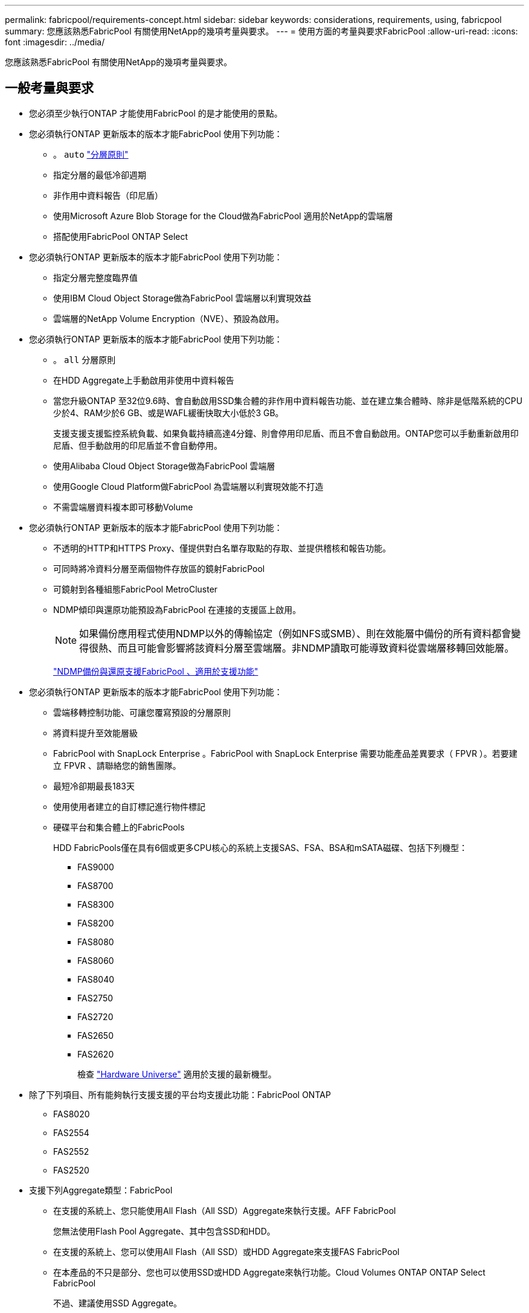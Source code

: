 ---
permalink: fabricpool/requirements-concept.html 
sidebar: sidebar 
keywords: considerations, requirements, using, fabricpool 
summary: 您應該熟悉FabricPool 有關使用NetApp的幾項考量與要求。 
---
= 使用方面的考量與要求FabricPool
:allow-uri-read: 
:icons: font
:imagesdir: ../media/


[role="lead"]
您應該熟悉FabricPool 有關使用NetApp的幾項考量與要求。



== 一般考量與要求

* 您必須至少執行ONTAP 才能使用FabricPool 的是才能使用的景點。
* 您必須執行ONTAP 更新版本的版本才能FabricPool 使用下列功能：
+
** 。 `auto` link:tiering-policies-concept.html#types-of-fabricpool-tiering-policies["分層原則"]
** 指定分層的最低冷卻週期
** 非作用中資料報告（印尼盾）
** 使用Microsoft Azure Blob Storage for the Cloud做為FabricPool 適用於NetApp的雲端層
** 搭配使用FabricPool ONTAP Select


* 您必須執行ONTAP 更新版本的版本才能FabricPool 使用下列功能：
+
** 指定分層完整度臨界值
** 使用IBM Cloud Object Storage做為FabricPool 雲端層以利實現效益
** 雲端層的NetApp Volume Encryption（NVE）、預設為啟用。


* 您必須執行ONTAP 更新版本的版本才能FabricPool 使用下列功能：
+
** 。 `all` 分層原則
** 在HDD Aggregate上手動啟用非使用中資料報告
** 當您升級ONTAP 至32位9.6時、會自動啟用SSD集合體的非作用中資料報告功能、並在建立集合體時、除非是低階系統的CPU少於4、RAM少於6 GB、或是WAFL緩衝快取大小低於3 GB。
+
支援支援支援監控系統負載、如果負載持續高達4分鐘、則會停用印尼盾、而且不會自動啟用。ONTAP您可以手動重新啟用印尼盾、但手動啟用的印尼盾並不會自動停用。

** 使用Alibaba Cloud Object Storage做為FabricPool 雲端層
** 使用Google Cloud Platform做FabricPool 為雲端層以利實現效能不打造
** 不需雲端層資料複本即可移動Volume


* 您必須執行ONTAP 更新版本的版本才能FabricPool 使用下列功能：
+
** 不透明的HTTP和HTTPS Proxy、僅提供對白名單存取點的存取、並提供稽核和報告功能。
** 可同時將冷資料分層至兩個物件存放區的鏡射FabricPool
** 可鏡射到各種組態FabricPool MetroCluster
** NDMP傾印與還原功能預設為FabricPool 在連接的支援區上啟用。
+
[NOTE]
====
如果備份應用程式使用NDMP以外的傳輸協定（例如NFS或SMB）、則在效能層中備份的所有資料都會變得很熱、而且可能會影響將該資料分層至雲端層。非NDMP讀取可能導致資料從雲端層移轉回效能層。

====
+
https://kb.netapp.com/Advice_and_Troubleshooting/Data_Storage_Software/ONTAP_OS/NDMP_Backup_and_Restore_supported_for_FabricPool%3F["NDMP備份與還原支援FabricPool 、適用於支援功能"]



* 您必須執行ONTAP 更新版本的版本才能FabricPool 使用下列功能：
+
** 雲端移轉控制功能、可讓您覆寫預設的分層原則
** 將資料提升至效能層級
** FabricPool with SnapLock Enterprise 。FabricPool with SnapLock Enterprise 需要功能產品差異要求（ FPVR ）。若要建立 FPVR 、請聯絡您的銷售團隊。
** 最短冷卻期最長183天
** 使用使用者建立的自訂標記進行物件標記
** 硬碟平台和集合體上的FabricPools
+
HDD FabricPools僅在具有6個或更多CPU核心的系統上支援SAS、FSA、BSA和mSATA磁碟、包括下列機型：

+
*** FAS9000
*** FAS8700
*** FAS8300
*** FAS8200
*** FAS8080
*** FAS8060
*** FAS8040
*** FAS2750
*** FAS2720
*** FAS2650
*** FAS2620
+
檢查 https://hwu.netapp.com/Home/Index["Hardware Universe"^] 適用於支援的最新機型。





* 除了下列項目、所有能夠執行支援支援的平台均支援此功能：FabricPool ONTAP
+
** FAS8020
** FAS2554
** FAS2552
** FAS2520


* 支援下列Aggregate類型：FabricPool
+
** 在支援的系統上、您只能使用All Flash（All SSD）Aggregate來執行支援。AFF FabricPool
+
您無法使用Flash Pool Aggregate、其中包含SSD和HDD。

** 在支援的系統上、您可以使用All Flash（All SSD）或HDD Aggregate來支援FAS FabricPool
** 在本產品的不只是部分、您也可以使用SSD或HDD Aggregate來執行功能。Cloud Volumes ONTAP ONTAP Select FabricPool
+
不過、建議使用SSD Aggregate。



* 支援使用下列物件存放區做為雲端層：FabricPool
+
** NetApp StorageGRID 產品介紹10.3或更新版本
** NetApp ONTAP SS3（ONTAP 適用於9.8及更新版本）
** Alibaba雲端物件儲存設備
** Amazon Web Services Simple Storage Service（AWS S3）
** Google Cloud Storage
** IBM Cloud 物件儲存設備
** 適用於雲端的Microsoft Azure Blob儲存設備


* 您打算使用的物件存放區「'Bucke'」（容器）必須已設定完成、至少必須有10 GB的儲存空間、且不得重新命名。
* 使用FabricPool 物件儲存區的HA配對需要叢集間的LIF才能與物件儲存區通訊。
* 您無法在附加雲端層之後、將其從本機層分離；不過、您可以使用 link:https://docs.netapp.com/us-en/ontap/fabricpool/create-mirror-task.html["FabricPool 鏡射"] 將本機層附加至不同的雲端層。
* 如果您使用處理量層（ QoS 最小）、則必須將磁碟區上的分層原則設定為 `none` 將 Aggregate 附加至 FabricPool 之前。
+
其他分層原則則可防止將Aggregate附加FabricPool 到無法使用的物件上。啟用 FabricPool 時、 QoS 原則不會強制執行處理量層。

* 您應該遵循最佳實務準則FabricPool 、在特定情境中使用「介紹」功能。
+
http://www.netapp.com/us/media/tr-4598.pdf["NetApp技術報告4598：FabricPool 《關於ONTAP 最佳實務的資訊》9"^]





== 使用Cloud Volumes ONTAP 方面的其他考量

無論您使用的物件存放區供應商為何、均不需要使用「不含任何資訊」授權。Cloud Volumes ONTAP FabricPool



== SAN傳輸協定存取的分層資料的其他考量事項

在分層SAN傳輸協定存取的資料時、NetApp建議使用私有雲端、例如StorageGRID 由於連線考量、所以使用像是「物件」的私有雲端。

*重要*

請注意、在 Windows 主機的 SAN 環境中使用 FabricPool 時、如果物件儲存設備在將資料分層至雲端的時間過長時無法使用、則 Windows 主機上的 NetApp LUN 上的檔案可能會變得無法存取或消失。請參閱知識庫文章 link:https://kb.netapp.com/onprem/ontap/os/During_FabricPool_S3_object_store_unavailable_Windows_SAN_host_reported_filesystem_corruption["在 FabricPool S3 物件存放區無法使用期間、 Windows SAN 主機回報檔案系統毀損"^]。



== 功能或功能不受FabricPool 支援

* 物件存放區已啟用WORM且已啟用物件版本管理。
* 套用至物件存放區的資訊生命週期管理（ILM）原則
+
FabricPool 僅支援 StorageGRID 的資訊生命週期管理原則、用於資料複寫和銷毀編碼、以保護雲端層資料免於故障。不過、 FabricPool 不支援進階 ILM 規則、例如根據使用者中繼資料或標記進行篩選。ILM通常包含各種移動和刪除原則。這些原則可能會破壞FabricPool 雲端層的資料。使用物件存放區上設定的ILM原則時、可能會導致資料遺失。FabricPool

* 7-Mode資料轉換、使用ONTAP VMware CLI命令或7-Mode轉換工具
* 虛擬化FlexArray
* RAID SyncMirror 功能、MetroCluster 不包括在一個不支援的組態中
* 使用更新版本時的資料來源SnapLock ONTAP
* 使用SMTape備份啟用FabricPool的Aggregate
* 自動平衡功能
* 使用除以外的空間保證的磁碟區 `none`
+
除了根SVM磁碟區和CIFS稽核暫存磁碟區之外、FabricPool 不支援將雲端層附加至使用空間保證以外的其他磁碟區的集合體 `none`。例如、使用空間保證的Volume `volume` (`-space-guarantee` `volume`）不受支援。

* 具有的叢集 link:https://docs.netapp.com/us-en/ontap/data-protection/snapmirror-licensing-concept.html#data-protection-optimized-license["DP_ 最佳化授權"]
* Flash Pool Aggregate


